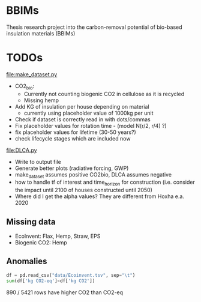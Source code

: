 * BBIMs

Thesis research project into the carbon-removal potential of bio-based
insulation materials (BBIMs)

* TODOs

[[file:make_dataset.py]]

- CO2_bio:
  - Currently not counting biogenic CO2 in cellulose as it is recycled
  - Missing hemp
- Add KG of insulation per house depending on material
  - currently using placeholder value of 1000kg per unit
- Check if dataset is correctly read in with dots/commas
- Fix placeholder values for rotation time - (model N(r/2, r/4) ?)
- fix placeholder values for lifetime (30-50 years?)
- check lifecycle stages which are included now

[[file:DLCA.py]]

- Write to output file
- Generate better plots (radiative forcing, GWP)
- make_dataset assumes positive CO2bio, DLCA assumes negative
- how to handle tf of interest and time_horizon for construction (i.e. consider
  the impact until 2100 of houses constructed until 2050)
- Where did I get the alpha values? They are different from Hoxha e.a. 2020

** Missing data

- EcoInvent: Flax, Hemp, Straw, EPS
- Biogenic CO2: Hemp


** Anomalies

#+begin_src python
df = pd.read_csv("data/Ecoinvent.tsv", sep="\t")
sum(df['kg CO2-eq']<df['kg CO2'])
#+end_src

890 / 5421 rows have higher CO2 than CO2-eq

